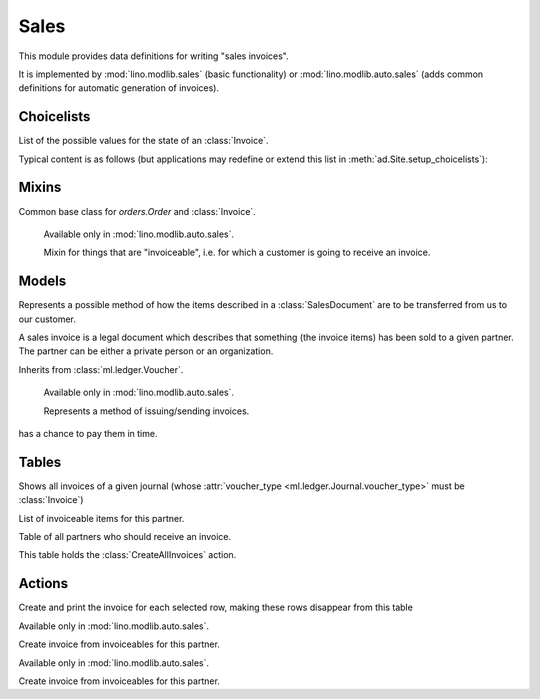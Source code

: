 =====
Sales
=====

.. module:: ml.sales

This module provides data definitions for writing "sales invoices".

It is implemented by :mod:`lino.modlib.sales` (basic functionality) or
:mod:`lino.modlib.auto.sales` (adds common definitions for automatic
generation of invoices).


Choicelists
===========

.. class:: InvoiceStates(dd.Workflow)

    List of the possible values for the state of an :class:`Invoice`.

    Typical content is as follows (but applications may redefine or
    extend this list in :meth:`ad.Site.setup_choicelists`):

    .. django2rst:: rt.show("sales.InvoiceStates")


Mixins
======

.. class:: SalesDocument

    Common base class for `orders.Order` and :class:`Invoice`.

.. class:: Invoiceable

    Available only in :mod:`lino.modlib.auto.sales`.

    Mixin for things that are "invoiceable", i.e. for which a customer
    is going to receive an invoice.

  .. attribute:: invoice

  .. attribute:: invoiceable_date_field

      To be set by subclasses.
      The name of the field which holds the invoiceable date.

  .. method:: get_partner_filter(cls, partner)

      To be implemented by subclasses.
      Return the filter to apply to :class:`ml.contacts.Partner` in
      order to get the partner who must receive the invoice.

  .. method:: get_invoiceable_product(self)

      To be implemented by subclasses.
      Return the product to put into the invoice item.

  .. method:: get_invoiceable_qty(self)

      To be implemented by subclasses.
      Return the quantity to put into the invoice item.

  .. method:: get_invoiceable_title(self)

      Return the title to put into the invoice item.
      May be overridden by subclasses.

  .. method:: get_invoiceables_for(cls, partner, max_date=None)



Models
======

.. class:: ShippingMode

  Represents a possible method of how the items described in a
  :class:`SalesDocument` are to be transferred from us to our customer.

  .. attribute:: price

.. class:: Invoice(SalesDocument)

  A sales invoice is a legal document which describes that something
  (the invoice items) has been sold to a given partner. The partner
  can be either a private person or an organization.

  Inherits from :class:`ml.ledger.Voucher`.

.. class:: InvoiceItem

  .. attribute:: invoiceable

.. class:: InvoicingMode

    Available only in :mod:`lino.modlib.auto.sales`.

    Represents a method of issuing/sending invoices.

  .. attribute:: price

  .. attribute:: advance_days

      How many days in advance invoices should be posted so that the customer
has a chance to pay them in time.

Tables
======

.. class:: InvoicesByJournal

    Shows all invoices of a given journal (whose :attr:`voucher_type
    <ml.ledger.Journal.voucher_type>` must be :class:`Invoice`)

.. class:: ItemsByInvoice


.. class:: InvoiceablesByPartner(dd.VirtualTable)

  List of invoiceable items for this partner.

.. class:: InvoicesToCreate(dd.VirtualTable)

  Table of all partners who should receive an invoice.

  This table holds the :class:`CreateAllInvoices` action.



Actions
=======

.. class:: CreateAllInvoices

Create and print the invoice for each selected row, making these rows disappear from this table

.. class:: CreateInvoice

    Available only in :mod:`lino.modlib.auto.sales`.
    
    Create invoice from invoiceables for this partner.


.. class:: CreateInvoiceForPartner(CreateInvoice)

    Available only in :mod:`lino.modlib.auto.sales`.
    
    Create invoice from invoiceables for this partner.

